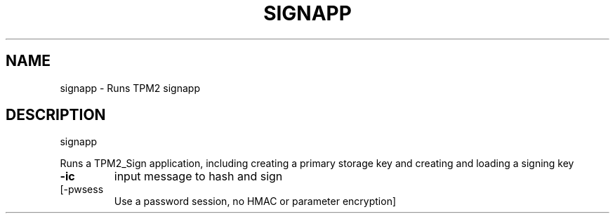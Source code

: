 .\" DO NOT MODIFY THIS FILE!  It was generated by help2man 1.47.13.
.TH SIGNAPP "1" "November 2020" "signapp 1.6" "User Commands"
.SH NAME
signapp \- Runs TPM2 signapp
.SH DESCRIPTION
signapp
.PP
Runs a TPM2_Sign application, including creating a primary storage key
and creating and loading a signing key
.TP
\fB\-ic\fR
input message to hash and sign
.TP
[\-pwsess
Use a password session, no HMAC or parameter encryption]
